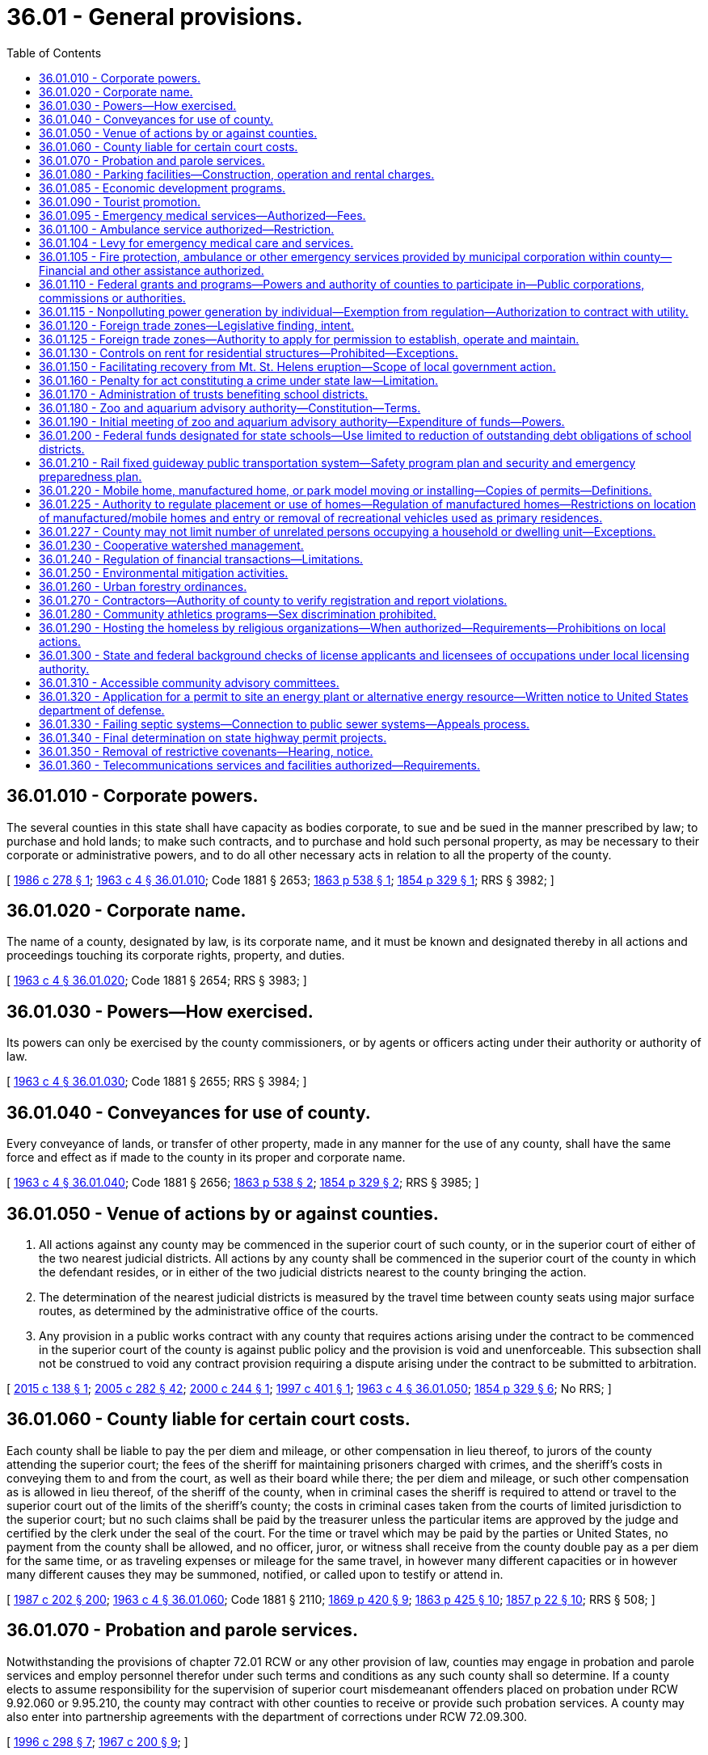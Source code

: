 = 36.01 - General provisions.
:toc:

== 36.01.010 - Corporate powers.
The several counties in this state shall have capacity as bodies corporate, to sue and be sued in the manner prescribed by law; to purchase and hold lands; to make such contracts, and to purchase and hold such personal property, as may be necessary to their corporate or administrative powers, and to do all other necessary acts in relation to all the property of the county.

[ http://leg.wa.gov/CodeReviser/documents/sessionlaw/1986c278.pdf?cite=1986%20c%20278%20§%201[1986 c 278 § 1]; http://leg.wa.gov/CodeReviser/documents/sessionlaw/1963c4.pdf?cite=1963%20c%204%20§%2036.01.010[1963 c 4 § 36.01.010]; Code 1881 § 2653; http://leg.wa.gov/CodeReviser/Pages/session_laws.aspx?cite=1863%20p%20538%20§%201[1863 p 538 § 1]; http://leg.wa.gov/CodeReviser/Pages/session_laws.aspx?cite=1854%20p%20329%20§%201[1854 p 329 § 1]; RRS § 3982; ]

== 36.01.020 - Corporate name.
The name of a county, designated by law, is its corporate name, and it must be known and designated thereby in all actions and proceedings touching its corporate rights, property, and duties.

[ http://leg.wa.gov/CodeReviser/documents/sessionlaw/1963c4.pdf?cite=1963%20c%204%20§%2036.01.020[1963 c 4 § 36.01.020]; Code 1881 § 2654; RRS § 3983; ]

== 36.01.030 - Powers—How exercised.
Its powers can only be exercised by the county commissioners, or by agents or officers acting under their authority or authority of law.

[ http://leg.wa.gov/CodeReviser/documents/sessionlaw/1963c4.pdf?cite=1963%20c%204%20§%2036.01.030[1963 c 4 § 36.01.030]; Code 1881 § 2655; RRS § 3984; ]

== 36.01.040 - Conveyances for use of county.
Every conveyance of lands, or transfer of other property, made in any manner for the use of any county, shall have the same force and effect as if made to the county in its proper and corporate name.

[ http://leg.wa.gov/CodeReviser/documents/sessionlaw/1963c4.pdf?cite=1963%20c%204%20§%2036.01.040[1963 c 4 § 36.01.040]; Code 1881 § 2656; http://leg.wa.gov/CodeReviser/Pages/session_laws.aspx?cite=1863%20p%20538%20§%202[1863 p 538 § 2]; http://leg.wa.gov/CodeReviser/Pages/session_laws.aspx?cite=1854%20p%20329%20§%202[1854 p 329 § 2]; RRS § 3985; ]

== 36.01.050 - Venue of actions by or against counties.
. All actions against any county may be commenced in the superior court of such county, or in the superior court of either of the two nearest judicial districts. All actions by any county shall be commenced in the superior court of the county in which the defendant resides, or in either of the two judicial districts nearest to the county bringing the action.

. The determination of the nearest judicial districts is measured by the travel time between county seats using major surface routes, as determined by the administrative office of the courts.

. Any provision in a public works contract with any county that requires actions arising under the contract to be commenced in the superior court of the county is against public policy and the provision is void and unenforceable. This subsection shall not be construed to void any contract provision requiring a dispute arising under the contract to be submitted to arbitration.

[ http://lawfilesext.leg.wa.gov/biennium/2015-16/Pdf/Bills/Session%20Laws/House/1601.SL.pdf?cite=2015%20c%20138%20§%201[2015 c 138 § 1]; http://lawfilesext.leg.wa.gov/biennium/2005-06/Pdf/Bills/Session%20Laws/House/1668.SL.pdf?cite=2005%20c%20282%20§%2042[2005 c 282 § 42]; http://lawfilesext.leg.wa.gov/biennium/1999-00/Pdf/Bills/Session%20Laws/House/2721-S.SL.pdf?cite=2000%20c%20244%20§%201[2000 c 244 § 1]; http://lawfilesext.leg.wa.gov/biennium/1997-98/Pdf/Bills/Session%20Laws/Senate/5831.SL.pdf?cite=1997%20c%20401%20§%201[1997 c 401 § 1]; http://leg.wa.gov/CodeReviser/documents/sessionlaw/1963c4.pdf?cite=1963%20c%204%20§%2036.01.050[1963 c 4 § 36.01.050]; http://leg.wa.gov/CodeReviser/Pages/session_laws.aspx?cite=1854%20p%20329%20§%206[1854 p 329 § 6]; No RRS; ]

== 36.01.060 - County liable for certain court costs.
Each county shall be liable to pay the per diem and mileage, or other compensation in lieu thereof, to jurors of the county attending the superior court; the fees of the sheriff for maintaining prisoners charged with crimes, and the sheriff's costs in conveying them to and from the court, as well as their board while there; the per diem and mileage, or such other compensation as is allowed in lieu thereof, of the sheriff of the county, when in criminal cases the sheriff is required to attend or travel to the superior court out of the limits of the sheriff's county; the costs in criminal cases taken from the courts of limited jurisdiction to the superior court; but no such claims shall be paid by the treasurer unless the particular items are approved by the judge and certified by the clerk under the seal of the court. For the time or travel which may be paid by the parties or United States, no payment from the county shall be allowed, and no officer, juror, or witness shall receive from the county double pay as a per diem for the same time, or as traveling expenses or mileage for the same travel, in however many different capacities or in however many different causes they may be summoned, notified, or called upon to testify or attend in.

[ http://leg.wa.gov/CodeReviser/documents/sessionlaw/1987c202.pdf?cite=1987%20c%20202%20§%20200[1987 c 202 § 200]; http://leg.wa.gov/CodeReviser/documents/sessionlaw/1963c4.pdf?cite=1963%20c%204%20§%2036.01.060[1963 c 4 § 36.01.060]; Code 1881 § 2110; http://leg.wa.gov/CodeReviser/Pages/session_laws.aspx?cite=1869%20p%20420%20§%209[1869 p 420 § 9]; http://leg.wa.gov/CodeReviser/Pages/session_laws.aspx?cite=1863%20p%20425%20§%2010[1863 p 425 § 10]; http://leg.wa.gov/CodeReviser/Pages/session_laws.aspx?cite=1857%20p%2022%20§%2010[1857 p 22 § 10]; RRS § 508; ]

== 36.01.070 - Probation and parole services.
Notwithstanding the provisions of chapter 72.01 RCW or any other provision of law, counties may engage in probation and parole services and employ personnel therefor under such terms and conditions as any such county shall so determine. If a county elects to assume responsibility for the supervision of superior court misdemeanant offenders placed on probation under RCW 9.92.060 or 9.95.210, the county may contract with other counties to receive or provide such probation services. A county may also enter into partnership agreements with the department of corrections under RCW 72.09.300.

[ http://lawfilesext.leg.wa.gov/biennium/1995-96/Pdf/Bills/Session%20Laws/House/2533-S.SL.pdf?cite=1996%20c%20298%20§%207[1996 c 298 § 7]; http://leg.wa.gov/CodeReviser/documents/sessionlaw/1967c200.pdf?cite=1967%20c%20200%20§%209[1967 c 200 § 9]; ]

== 36.01.080 - Parking facilities—Construction, operation and rental charges.
Counties may construct, maintain, operate and collect rentals for parking facilities as a part of a courthouse or combined county-city building facility.

[ http://leg.wa.gov/CodeReviser/documents/sessionlaw/1969ex1c8.pdf?cite=1969%20ex.s.%20c%208%20§%201[1969 ex.s. c 8 § 1]; ]

== 36.01.085 - Economic development programs.
It shall be in the public purpose for all counties to engage in economic development programs. In addition, counties may contract with nonprofit corporations in furtherance of this and other acts relating to economic development.

[ http://leg.wa.gov/CodeReviser/documents/sessionlaw/1985c92.pdf?cite=1985%20c%2092%20§%202[1985 c 92 § 2]; ]

== 36.01.090 - Tourist promotion.
See RCW 36.32.450.

[ ]

== 36.01.095 - Emergency medical services—Authorized—Fees.
Any county may establish a system of emergency medical service as defined by *RCW 18.73.030(11). The county legislative authority may adopt by resolution procedures to collect reasonable fees in order to reimburse the county in whole or in part for its costs of providing such service: PROVIDED, That any county which provides emergency medical services supported by an excess levy may waive such charges for service: PROVIDED FURTHER, That whenever the county legislative authority determines that the county or a substantial portion of the county is not adequately served by existing private ambulance service, and existing private ambulance service cannot be encouraged to expand service on a contract basis, the emergency medical service that is established by the county shall not be deemed to compete with any existing private ambulance service as provided for in RCW 36.01.100.

[ http://leg.wa.gov/CodeReviser/documents/sessionlaw/1975ex1c147.pdf?cite=1975%201st%20ex.s.%20c%20147%20§%201[1975 1st ex.s. c 147 § 1]; ]

== 36.01.100 - Ambulance service authorized—Restriction.
The legislative authority of any county may by appropriate legislation provide for the establishment of a system of ambulance service for the entire county or for portions thereof, and award contracts for ambulance service: PROVIDED, That such legislation may not provide for the establishment of any system which would compete with any existing private system.

[ http://leg.wa.gov/CodeReviser/documents/sessionlaw/1972ex1c89.pdf?cite=1972%20ex.s.%20c%2089%20§%201[1972 ex.s. c 89 § 1]; ]

== 36.01.104 - Levy for emergency medical care and services.
See RCW 84.52.069.

[ ]

== 36.01.105 - Fire protection, ambulance or other emergency services provided by municipal corporation within county—Financial and other assistance authorized.
See RCW 36.32.470.

[ ]

== 36.01.110 - Federal grants and programs—Powers and authority of counties to participate in—Public corporations, commissions or authorities.
See RCW 35.21.730 through 35.21.755.

[ ]

== 36.01.115 - Nonpolluting power generation by individual—Exemption from regulation—Authorization to contract with utility.
See chapter 80.58 RCW.

[ ]

== 36.01.120 - Foreign trade zones—Legislative finding, intent.
It is the finding of the legislature that foreign trade zones serve an important public purpose by the creation of employment opportunities within the state and that the establishment of zones designed to accomplish this purpose is to be encouraged. It is the further intent of the legislature that the *department of community, trade, and economic development provide assistance to entities planning to apply to the United States for permission to establish such zones.

[ http://lawfilesext.leg.wa.gov/biennium/1995-96/Pdf/Bills/Session%20Laws/House/1014.SL.pdf?cite=1995%20c%20399%20§%2040[1995 c 399 § 40]; http://leg.wa.gov/CodeReviser/documents/sessionlaw/1985c466.pdf?cite=1985%20c%20466%20§%2044[1985 c 466 § 44]; http://leg.wa.gov/CodeReviser/documents/sessionlaw/1977ex1c196.pdf?cite=1977%20ex.s.%20c%20196%20§%205[1977 ex.s. c 196 § 5]; ]

== 36.01.125 - Foreign trade zones—Authority to apply for permission to establish, operate and maintain.
A county, as zone sponsor, may apply to the United States for permission to establish, operate, and maintain foreign trade zones: PROVIDED, That nothing herein shall be construed to prevent these zones from being operated and financed by a private corporation(s) on behalf of such county acting as zone sponsor.

[ http://leg.wa.gov/CodeReviser/documents/sessionlaw/1977ex1c196.pdf?cite=1977%20ex.s.%20c%20196%20§%206[1977 ex.s. c 196 § 6]; ]

== 36.01.130 - Controls on rent for residential structures—Prohibited—Exceptions.
The imposition of controls on rent is of statewide significance and is preempted by the state. No county may enact, maintain or enforce ordinances or other provisions which regulate the amount of rent to be charged for single-family or multiple-unit residential rental structures or sites other than properties in public ownership, under public management, or properties providing low-income rental housing under joint public-private agreements for the financing or provision of such low-income rental housing. This section shall not be construed as prohibiting any county from entering into agreements with private persons which regulate or control the amount of rent to be charged for rental properties.

[ http://lawfilesext.leg.wa.gov/biennium/1991-92/Pdf/Bills/Session%20Laws/House/1201-S.SL.pdf?cite=1991%20c%20363%20§%2043[1991 c 363 § 43]; http://leg.wa.gov/CodeReviser/documents/sessionlaw/1981c75.pdf?cite=1981%20c%2075%20§%202[1981 c 75 § 2]; ]

== 36.01.150 - Facilitating recovery from Mt. St. Helens eruption—Scope of local government action.
All entities of local government and agencies thereof are authorized to take action as follows to facilitate recovery from the devastation of the eruption of Mt. St. Helens:

. Cooperate with the state, state agencies, and the United States Army Corps of Engineers and other agencies of the federal government in planning dredge site selection and dredge spoils removal;

. Counties and cities may re-zone areas and sites as necessary to facilitate recovery operations;

. Counties may manage and maintain lands involved and the deposited dredge spoils; and

. Local governments may assist the Army Corps of Engineers in the dredging and dredge spoils deposit operations.

[ http://leg.wa.gov/CodeReviser/documents/sessionlaw/1982c7.pdf?cite=1982%20c%207%20§%203[1982 c 7 § 3]; ]

== 36.01.160 - Penalty for act constituting a crime under state law—Limitation.
Except as limited by the maximum penalty authorized by law, no county may establish a penalty for an act that constitutes a crime under state law that is different from the penalty prescribed for that crime by state statute.

[ http://lawfilesext.leg.wa.gov/biennium/1993-94/Pdf/Bills/Session%20Laws/House/1544-S.SL.pdf?cite=1993%20c%2083%20§%202[1993 c 83 § 2]; ]

== 36.01.170 - Administration of trusts benefiting school districts.
Any county authorized by territorial law to administer moneys held in trust for the benefit of school districts within the county, which moneys were bequeathed for such purposes by testamentary provision, may dissolve any trust, the corpus of which does not exceed fifty thousand dollars, and distribute any moneys remaining in the trust to school districts within the county. Before dissolving the trust, the county must adopt a resolution finding that conditions have changed and it is no longer feasible for the county to administer the trust.

[ http://lawfilesext.leg.wa.gov/biennium/1997-98/Pdf/Bills/Session%20Laws/House/2302.SL.pdf?cite=1998%20c%2065%20§%201[1998 c 65 § 1]; ]

== 36.01.180 - Zoo and aquarium advisory authority—Constitution—Terms.
. For any county in which a proposition authorized by RCW 82.14.400 has been passed, there shall be created a zoo and aquarium advisory authority.

. The initial board of the authority shall be constituted as follows:

.. Three members appointed by the county legislative authority to represent unincorporated areas;

.. Two members appointed by the legislative authority of the city with the largest population within the county; and

.. Two members jointly appointed by the legislative authorities of the remaining cities within the county representing at least sixty percent of the combined populations of those cities.

. Board members shall hold office for whatever terms are determined by their appointing authorities, except that no term may be less than one year nor more than three years, in duration. However, a vacancy may be filled by an appointment for a term less than twelve months in duration.

[ http://lawfilesext.leg.wa.gov/biennium/1999-00/Pdf/Bills/Session%20Laws/House/1547-S.SL.pdf?cite=1999%20c%20104%20§%204[1999 c 104 § 4]; ]

== 36.01.190 - Initial meeting of zoo and aquarium advisory authority—Expenditure of funds—Powers.
. Upon certification by the county auditor or, in the case of a home rule county, upon certification by the chief elections officer, that a proposition authorized under the terms of RCW 82.14.400 has received a majority of votes cast on the proposition, the county legislative authority shall convene an initial meeting of the zoo and aquarium advisory authority.

. Consistent with any agreement between the local governments specified in RCW 82.14.400(1) in requesting an election, the zoo and aquarium advisory authority has authority to expend such funds as it may receive on those purposes set out in RCW 82.14.400(4). In addition, and consistent with any limitation placed on the powers of the authority in such an agreement, the zoo and aquarium advisory authority may exercise the following powers:

.. Acquire by purchase, gift, or grant and lease, construct, add to, improve, replace, repair, maintain, operate, and regulate the use of any zoo, aquarium, and wildlife preservation and display facilities and properties, together with all lands, rights-of-way, property, equipment, and accessories necessary for those facilities;

.. Contract with the United States or any agency thereof, any state or agency thereof, any metropolitan municipal corporation, any other county, city, special district, or governmental agency, and any private person, firm, or corporation for the purpose of receiving gifts or grants or securing loans or advances for preliminary planning and feasibility studies, or for the design, construction, operation, or maintenance of zoo, aquarium, and wildlife preservation and display facilities;

.. Contract with any governmental agency or with a private person, firm, or corporation for the use by either contracting party of all or any part of the facilities, structures, lands, interests in lands, air rights over lands, and rights-of-way of all kinds which are owned, leased, or held by the other party, and for the purpose of planning, constructing, or operating any facility or performing any service related to zoos, aquariums, and wildlife preservation and display facilities;

.. Fix rates and charges for the use of those facilities;

.. Sue and be sued in its corporate capacity in all courts and in all proceedings.

[ http://lawfilesext.leg.wa.gov/biennium/1999-00/Pdf/Bills/Session%20Laws/House/1547-S.SL.pdf?cite=1999%20c%20104%20§%203[1999 c 104 § 3]; ]

== 36.01.200 - Federal funds designated for state schools—Use limited to reduction of outstanding debt obligations of school districts.
The county legislative authority of any county that receives payment in lieu of taxes and payment equal to tax funds from the United States department of energy under section 168 of the federal atomic energy act of 1954 and nuclear waste policy act of 1982 and that has an agreed settlement or a joint stipulation dated before January 1, 1998, which agreed settlement or joint stipulation includes funds designated for state schools, may direct the county treasurer to distribute those designated funds to reduce the outstanding debt of the school districts within the county. Any such funds shall be divided among the school districts based upon the same percentages that each district's current assessed valuation is of the total assessed value for all eligible school districts if the district has outstanding debt that equals or exceeds the amount of its distribution. If the district does not have outstanding debt that equals or exceeds the amount of its distribution, any amount above the outstanding debt shall be reallocated to the remaining eligible districts. Any funds received before January 1, 1999, shall be distributed using the percentages calculated for 1998. The county treasurer shall apply the funds to any outstanding debt obligation selected by the respective school districts.

[ http://lawfilesext.leg.wa.gov/biennium/1999-00/Pdf/Bills/Session%20Laws/Senate/5567.SL.pdf?cite=1999%20c%2019%20§%201[1999 c 19 § 1]; ]

== 36.01.210 - Rail fixed guideway public transportation system—Safety program plan and security and emergency preparedness plan.
. Each county functioning under chapter 36.56 RCW that owns or operates a rail fixed guideway public transportation system as defined in RCW 81.104.015 shall submit a system safety program plan and a system security and emergency preparedness plan for that guideway to the state department of transportation by September 1, 1999, or at least one hundred eighty calendar days before beginning operations or instituting significant revisions to its plans. These plans must describe the county's procedures for (a) reporting and investigating any reportable incident, accident, or security breach and identifying and resolving hazards or security vulnerabilities discovered during planning, design, construction, testing, or operations, (b) developing and submitting corrective action plans and annual safety and security audit reports, (c) facilitating on-site safety and security reviews by the state department of transportation and the federal transit administration, and (d) addressing passenger and employee safety and security. The plans must, at a minimum, conform to the standards adopted by the state department of transportation as set forth in the most current version of the Washington state rail safety oversight program standard manual as it exists on March 25, 2016, or such subsequent date as may be provided by the department by rule, consistent with the purposes of this section. If required by the department, the county shall revise its plans to incorporate the department's review comments within sixty days after their receipt, and resubmit its revised plans for review.

. Each county functioning under chapter 36.56 RCW shall implement and comply with its system safety program plan and system security and emergency preparedness plan. The county shall perform internal safety and security audits to evaluate its compliance with the plans, and submit its audit schedule to the department of transportation pursuant to the requirements in the most current version of the Washington state rail safety oversight program standard manual as it exists on March 25, 2016, or such subsequent date as may be provided by the department by rule, consistent with the purposes of this section. The county shall prepare an annual report for its internal safety and security audits undertaken in the prior year and submit it to the department no later than February 15th. The department shall establish the requirements for the annual report. The contents of the annual report must include, at a minimum, the dates the audits were conducted, the scope of the audit activity, the audit findings and recommendations, the status of any corrective actions taken as a result of the audit activity, and the results of each audit in terms of the adequacy and effectiveness of the plans.

. Each county shall notify the department of transportation, pursuant to the most current version of the Washington state rail safety oversight program standard manual as it exists on March 25, 2016, or such subsequent date as may be provided by the department by rule, consistent with the purposes of this section, any reportable incident, accident, security breach, hazard, or security vulnerability. The department may adopt rules further defining any reportable incident, accident, security breach, hazard, or security vulnerability. The county shall investigate any reportable incident, accident, security breach, hazard, or security vulnerability and provide a written investigation report to the department as described in the most current version of the Washington state rail safety oversight program standard manual as it exists on March 25, 2016, or such subsequent date as may be provided by the department by rule, consistent with the purposes of this section.

. The system security and emergency preparedness plan required in subsection (1) of this section is exempt from public disclosure under chapter 42.56 RCW. However, the system safety program plan as described in this section is not subject to this exemption.

[ http://lawfilesext.leg.wa.gov/biennium/2015-16/Pdf/Bills/Session%20Laws/Senate/6358-S.SL.pdf?cite=2016%20c%2033%20§%204[2016 c 33 § 4]; http://lawfilesext.leg.wa.gov/biennium/2007-08/Pdf/Bills/Session%20Laws/Senate/5084.SL.pdf?cite=2007%20c%20422%20§%203[2007 c 422 § 3]; http://lawfilesext.leg.wa.gov/biennium/2005-06/Pdf/Bills/Session%20Laws/House/1133-S.SL.pdf?cite=2005%20c%20274%20§%20268[2005 c 274 § 268]; http://lawfilesext.leg.wa.gov/biennium/1999-00/Pdf/Bills/Session%20Laws/House/1324-S.SL.pdf?cite=1999%20c%20202%20§%203[1999 c 202 § 3]; ]

== 36.01.220 - Mobile home, manufactured home, or park model moving or installing—Copies of permits—Definitions.
. A county shall transmit a copy of any permit issued to a tenant or the tenant's agent for a mobile home, manufactured home, or park model installation in a mobile home park to the landlord.

. A county shall transmit a copy of any permit issued to a person engaged in the business of moving or installing a mobile home, manufactured home, or park model in a mobile home park to the tenant and the landlord.

. As used in this section:

.. "Landlord" has the same meaning as in RCW 59.20.030;

.. "Mobile home park" has the same meaning as in RCW 59.20.030;

.. "Mobile or manufactured home installation" has the same meaning as in *RCW 43.63B.010; and

.. "Tenant" has the same meaning as in RCW 59.20.030.

[ http://lawfilesext.leg.wa.gov/biennium/1999-00/Pdf/Bills/Session%20Laws/House/1378.SL.pdf?cite=1999%20c%20359%20§%2020[1999 c 359 § 20]; ]

== 36.01.225 - Authority to regulate placement or use of homes—Regulation of manufactured homes—Restrictions on location of manufactured/mobile homes and entry or removal of recreational vehicles used as primary residences.
. A county may not adopt an ordinance that has the effect, directly or indirectly, of discriminating against consumers' choices in the placement or use of a home in such a manner that is not equally applicable to all homes. Homes built to 42 U.S.C. Sec. 5401-5403 standards (as amended in 2000) must be regulated for the purposes of siting in the same manner as site built homes, factory built homes, or homes built to any other state construction or local design standard. However, except as provided in subsection (2) of this section, any county may require that:

.. A manufactured home be a new manufactured home;

.. The manufactured home be set upon a permanent foundation, as specified by the manufacturer, and that the space from the bottom of the home to the ground be enclosed by concrete or an approved concrete product which can be either load bearing or decorative;

.. The manufactured home comply with all local design standards applicable to all other homes within the neighborhood in which the manufactured home is to be located;

.. The home is thermally equivalent to the state energy code; and

.. The manufactured home otherwise meets all other requirements for a designated manufactured home as defined in RCW 35.63.160.

. [Empty]
.. A county may not adopt an ordinance that has the effect, directly or indirectly, of restricting the location of manufactured/mobile homes in manufactured/mobile home communities, as defined in RCW 59.20.030, which were legally in existence before June 12, 2008, based exclusively on the age or dimensions of the manufactured/mobile home.

.. A county may not prohibit the siting of a manufactured/mobile home on an existing lot based solely on lack of compliance with existing separation and setback requirements that regulate the distance between homes.

.. A county is not precluded by (a) or (b) of this subsection from restricting the location of a manufactured/mobile home in manufactured/mobile home communities for any other reason including, but not limited to, failure to comply with fire, safety, or other local ordinances or state laws related to manufactured/mobile homes.

. A county may not adopt an ordinance that has the effect, directly or indirectly, of preventing the entry or requiring the removal of a recreational vehicle used as a primary residence in manufactured/mobile home communities, as defined in RCW 59.20.030, unless the recreational vehicle fails to comply with the fire, safety, or other local ordinances or state laws related to recreational vehicles.

. This section does not override any legally recorded covenants or deed restrictions of record.

. This section does not affect the authority granted under chapter 43.22 RCW.

[ http://lawfilesext.leg.wa.gov/biennium/2019-20/Pdf/Bills/Session%20Laws/Senate/5183-S.SL.pdf?cite=2019%20c%20390%20§%2016[2019 c 390 § 16]; http://lawfilesext.leg.wa.gov/biennium/2009-10/Pdf/Bills/Session%20Laws/House/1227.SL.pdf?cite=2009%20c%2079%20§%203[2009 c 79 § 3]; http://lawfilesext.leg.wa.gov/biennium/2007-08/Pdf/Bills/Session%20Laws/Senate/5524-S.SL.pdf?cite=2008%20c%20117%20§%203[2008 c 117 § 3]; http://lawfilesext.leg.wa.gov/biennium/2003-04/Pdf/Bills/Session%20Laws/Senate/6593.SL.pdf?cite=2004%20c%20256%20§%204[2004 c 256 § 4]; ]

== 36.01.227 - County may not limit number of unrelated persons occupying a household or dwelling unit—Exceptions.
Except for occupant limits on group living arrangements regulated under state law or on short-term rentals as defined in RCW 64.37.010 and any lawful limits on occupant load per square foot or generally applicable health and safety provisions as established by applicable building code or county ordinance, a county may not regulate or limit the number of unrelated persons that may occupy a household or dwelling unit.

[ http://lawfilesext.leg.wa.gov/biennium/2021-22/Pdf/Bills/Session%20Laws/Senate/5235-S.SL.pdf?cite=2021%20c%20306%20§%207[2021 c 306 § 7]; ]

== 36.01.230 - Cooperative watershed management.
A county may, acting through the county legislative authority, participate in and expend revenue on cooperative watershed management actions, including watershed management partnerships under RCW 39.34.210 and other intergovernmental agreements, for purposes of water supply, water quality, and water resource and habitat protection and management.

[ http://lawfilesext.leg.wa.gov/biennium/2003-04/Pdf/Bills/Session%20Laws/Senate/5073.SL.pdf?cite=2003%20c%20327%20§%208[2003 c 327 § 8]; ]

== 36.01.240 - Regulation of financial transactions—Limitations.
A county or governmental entity subject to this title may not regulate the terms, conditions, or disclosures of any lawful financial transaction between a consumer and (1) a business or professional under the jurisdiction of the department of financial institutions, or (2) any financial institution as defined under *RCW 30.22.041.

[ http://lawfilesext.leg.wa.gov/biennium/2005-06/Pdf/Bills/Session%20Laws/Senate/5266-S.SL.pdf?cite=2005%20c%20338%20§%204[2005 c 338 § 4]; ]

== 36.01.250 - Environmental mitigation activities.
. Any county authorized to acquire and operate utilities or conduct other proprietary or user or ratepayer funded activities may develop and make publicly available a plan for the county to reduce its greenhouse gases emissions or achieve no-net emissions from all sources of greenhouse gases that such county utility or proprietary or user or ratepayer funded activity owns, operates, leases, uses, contracts for, or otherwise controls.

. Any county authorized to acquire and operate utilities or conduct other proprietary or user or ratepayer funded activities may, as part of such utility or activity, reduce or mitigate the environmental impacts, such as greenhouse gases emissions, of such utility and other proprietary or user or ratepayer funded activity. The mitigation may include, but is not limited to, all greenhouse gases mitigation mechanisms recognized by independent, qualified organizations with proven experience in emissions mitigation activities. Mitigation mechanisms may include the purchase, trade, and banking of carbon offsets or credits. Ratepayer funds, fees, or other revenue dedicated to a county utility or other proprietary or user or ratepayer funded activity may be spent to reduce or mitigate the environmental impacts of greenhouse gases emitted as a result of that function. If a state greenhouse gases registry is established, the county that has purchased, traded, or banked greenhouse gases mitigation mechanisms under this section shall receive credit in the registry.

[ http://lawfilesext.leg.wa.gov/biennium/2007-08/Pdf/Bills/Session%20Laws/House/1929-S.SL.pdf?cite=2007%20c%20349%20§%206[2007 c 349 § 6]; ]

== 36.01.260 - Urban forestry ordinances.
. Any county may adopt urban forestry ordinances, as that term is defined in RCW 76.15.010, which the county must apply to new building or land development in the unincorporated portions of the county's urban growth areas, as that term is defined in RCW 36.70A.030, and may apply to other areas of the county as deemed appropriate by the county.

. As an alternative to subsection (1) of this section, a city or town may request that the county in which it is located apply to any new building or land development permit in the unincorporated portions of the urban growth areas, as defined in RCW 36.70A.030, the urban forestry ordinances standards adopted under RCW 76.15.090 by the city or town in the county located closest to the proposed building or development.

[ http://lawfilesext.leg.wa.gov/biennium/2021-22/Pdf/Bills/Session%20Laws/House/1216-S2.SL.pdf?cite=2021%20c%20209%20§%2020[2021 c 209 § 20]; http://lawfilesext.leg.wa.gov/biennium/2007-08/Pdf/Bills/Session%20Laws/House/2844-S2.SL.pdf?cite=2008%20c%20299%20§%2015[2008 c 299 § 15]; ]

== 36.01.270 - Contractors—Authority of county to verify registration and report violations.
A county that issues a business license to a person required to be registered under chapter 18.27 RCW may verify that the person is registered under chapter 18.27 RCW and report violations to the department of labor and industries.

[ http://lawfilesext.leg.wa.gov/biennium/2009-10/Pdf/Bills/Session%20Laws/House/1555-S.SL.pdf?cite=2009%20c%20432%20§%204[2009 c 432 § 4]; ]

== 36.01.280 - Community athletics programs—Sex discrimination prohibited.
The antidiscrimination provisions of RCW 49.60.500 apply to community athletics programs and facilities operated, conducted, or administered by a county.

[ http://lawfilesext.leg.wa.gov/biennium/2009-10/Pdf/Bills/Session%20Laws/Senate/5967-S.SL.pdf?cite=2009%20c%20467%20§%207[2009 c 467 § 7]; ]

== 36.01.290 - Hosting the homeless by religious organizations—When authorized—Requirements—Prohibitions on local actions.
. A religious organization may host the homeless on property owned or controlled by the religious organization whether within buildings located on the property or elsewhere on the property outside of buildings.

. Except as provided in subsection (7) of this section, a county may not enact an ordinance or regulation or take any other action that:

.. Imposes conditions other than those necessary to protect public health and safety and that do not substantially burden the decisions or actions of a religious organization regarding the location of housing or shelter, such as an outdoor encampment, indoor overnight shelter, temporary small house on-site, or vehicle resident safe parking, for homeless persons on property owned or controlled by the religious organization;

.. Requires a religious organization to obtain insurance pertaining to the liability of a municipality with respect to homeless persons housed on property owned by a religious organization or otherwise requires the religious organization to indemnify the municipality against such liability;

.. Imposes permit fees in excess of the actual costs associated with the review and approval of permit applications. A county has discretion to reduce or waive permit fees for a religious organization that is hosting the homeless;

.. Specifically limits a religious organization's availability to host an outdoor encampment on its property or property controlled by the religious organization to fewer than six months during any calendar year. However, a county may enact an ordinance or regulation that requires a separation of time of no more than three months between subsequent or established outdoor encampments at a particular site;

.. Specifically limits a religious organization's outdoor encampment hosting term to fewer than four consecutive months;

.. Limits the number of simultaneous religious organization outdoor encampment hostings within the same municipality during any given period of time. Simultaneous and adjacent hostings of outdoor encampments by religious organizations may be limited if located within one thousand feet of another outdoor encampment concurrently hosted by a religious organization;

.. Limits a religious organization's availability to host safe parking efforts at its on-site parking lot, including limitations on any other congregationally sponsored uses and the parking available to support such uses during the hosting, except for limitations that are in accord with the following criteria that would govern if enacted by local ordinance or memorandum of understanding between the host religious organization and the jurisdiction:

... No less than one space may be devoted to safe parking per ten on-site parking spaces;

... Restroom access must be provided either within the buildings on the property or through use of portable facilities, with the provision for proper disposal of waste if recreational vehicles are hosted; and

... Religious organizations providing spaces for safe parking must continue to abide by any existing on-site parking minimum requirement so that the provision of safe parking spaces does not reduce the total number of available parking spaces below the minimum number of spaces required by the county, but a county may enter into a memorandum of understanding with a religious organization that reduces the minimum number of on-site parking spaces required;

.. Limits a religious organization's availability to host an indoor overnight shelter in spaces with at least two accessible exits due to lack of sprinklers or other fire-related concerns, except that:

.. If a county fire official finds that fire-related concerns associated with an indoor overnight shelter pose an imminent danger to persons within the shelter, the county may take action to limit the religious organization's availability to host the indoor overnight shelter; and

... A county may require a host religious organization to enter into a memorandum of understanding for fire safety that includes local fire district inspections, an outline for appropriate emergency procedures, a determination of the most viable means to evacuate occupants from inside the host site with appropriate illuminated exit signage, panic bar exit doors, and a completed fire watch agreement indicating:

(A) Posted safe means of egress;

(B) Operable smoke detectors, carbon monoxide detectors as necessary, and fire extinguishers;

(C) A plan for monitors who spend the night awake and are familiar with emergency protocols, who have suitable communication devices, and who know how to contact the local fire department; or

... Limits a religious organization's ability to host temporary small houses on land owned or controlled by the religious organization, except for recommendations that are in accord with the following criteria:

... A renewable one-year duration agreed to by the host religious organization and local jurisdiction via a memorandum of understanding;

... Maintaining a maximum unit square footage of one hundred twenty square feet, with units set at least six feet apart;

... Electricity and heat, if provided, must be inspected by the local jurisdiction;

... Space heaters, if provided, must be approved by the local fire authority;

.. Doors and windows must be included and be lockable, with a recommendation that the managing agency and host religious organization also possess keys;

.. Each unit must have a fire extinguisher;

.. Adequate restrooms must be provided, including restrooms solely for families if present, along with handwashing and potable running water to be available if not provided within the individual units, including accommodating black water;

.. A recommendation for the host religious organization to partner with regional homeless service providers to develop pathways to permanent housing.

. [Empty]
.. A county may enact an ordinance or regulation or take any other action that requires a host religious organization and a distinct managing agency using the religious organization's property, owned or controlled by the religious organization, for hostings to include outdoor encampments, temporary small houses on-site, indoor overnight shelters, or vehicle resident safe parking to enter into a memorandum of understanding to protect the public health and safety of both the residents of the particular hosting and the residents of the county.

.. At a minimum, the agreement must include information regarding: The right of a resident in an outdoor encampment, vehicle resident safe parking, temporary small house on-site, or indoor overnight shelter to seek public health and safety assistance, the resident's ability to access social services on-site, and the resident's ability to directly interact with the host religious organization, including the ability to express any concerns regarding the managing agency to the religious organization; a written code of conduct agreed to by the managing agency, if any, host religious organization, and all volunteers working with residents of the outdoor encampment, temporary small house on-site, indoor overnight shelter, or vehicle resident safe parking; and when a publicly funded managing agency exists, the ability for the host religious organization to interact with residents of the outdoor encampment, indoor overnight shelter, temporary small house on-site, or vehicle resident safe parking using a release of information.

. If required to do so by the county, any host religious organization performing any hosting of an outdoor encampment, vehicle resident safe parking, or indoor overnight shelter, or the host religious organization's managing agency, must ensure that the county or local law enforcement agency has completed sex offender checks of all adult residents and guests. The host religious organization retains the authority to allow such offenders to remain on the property. A host religious organization or host religious organization's managing agency performing any hosting of vehicle resident safe parking must inform vehicle residents how to comply with laws regarding the legal status of vehicles and drivers, and provide a written code of conduct consistent with area standards.

. Any host religious organization performing any hosting of an outdoor encampment, vehicle resident safe parking, temporary small house on-site, or indoor overnight shelter, with a publicly funded managing agency, must work with the county to utilize Washington's homeless client management information system, as provided for in RCW 43.185C.180. When the religious organization does not partner with a managing agency, the religious organization is encouraged to partner with a local homeless services provider using the Washington homeless client managing information system. Any managing agency receiving any funding from local continuum of care programs must utilize the homeless client management information system. Temporary, overnight, extreme weather shelter provided in religious organization buildings does not need to meet this requirement.

. For the purposes of this section:

.. "Managing agency" means an organization such as a religious organization or other organized entity that has the capacity to organize and manage a homeless outdoor encampment, temporary small houses on-site, indoor overnight shelter, and a vehicle resident safe parking program.

.. "Outdoor encampment" means any temporary tent or structure encampment, or both.

.. "Religious organization" means the federally protected practice of a recognized religious assembly, school, or institution that owns or controls real property.

.. "Temporary" means not affixed to land permanently and not using underground utilities.

. [Empty]
.. Subsection (2) of this section does not affect a county policy, ordinance, memorandum of understanding, or applicable consent decree that regulates religious organizations' hosting of the homeless if such policies, ordinances, memoranda of understanding, or consent decrees:

... Exist prior to June 11, 2020;

... Do not categorically prohibit the hosting of the homeless by religious organizations; and

... Have not been previously ruled by a court to violate the religious land use and institutionalized persons act, 42 U.S.C. Sec. 2000cc.

.. If such policies, ordinances, memoranda of understanding, and consent decrees are amended after June 11, 2020, those amendments are not affected by subsection (2) of this section if those amendments satisfy (a)(ii) and (iii) of this subsection.

. An appointed or elected public official, public employee, or public agency as defined in RCW 4.24.470 is immune from civil liability for (a) damages arising from the permitting decisions for a temporary encampment for the homeless as provided in this section and (b) any conduct or unlawful activity that may occur as a result of the temporary encampment for the homeless as provided in this section.

. A religious organization hosting outdoor encampments, vehicle resident safe parking, or indoor overnight shelters for the homeless that receives funds from any government agency may not refuse to host any resident or prospective resident because of age, sex, marital status, sexual orientation, race, creed, color, national origin, honorably discharged veteran or military status, or the presence of any sensory, mental, or physical disability or the use of a trained dog guide or service animal by a person with a disability, as these terms are defined in RCW 49.60.040.

. [Empty]
.. Prior to the opening of an outdoor encampment, indoor overnight shelter, temporary small house on-site, or vehicle resident safe parking, a religious organization hosting the homeless on property owned or controlled by the religious organization must host a meeting open to the public for the purpose of providing a forum for discussion of related neighborhood concerns, unless the use is in response to a declared emergency. The religious organization must provide written notice of the meeting to the county legislative authority at least one week if possible but no later than ninety-six hours prior to the meeting. The notice must specify the time, place, and purpose of the meeting.

.. A county must provide community notice of the meeting described in (a) of this subsection by taking at least two of the following actions at any time prior to the time of the meeting:

... Delivering to each local newspaper of general circulation and local radio or television station that has on file with the governing body a written request to be notified of special meetings;

... Posting on the county's website. A county is not required to post a special meeting notice on its website if it: (A) Does not have a website; (B) employs fewer than ten full-time equivalent employees; or (C) does not employ personnel whose duty, as defined by a job description or existing contract, is to maintain or update the website;

... Prominently displaying, on signage at least two feet in height and two feet in width, one or more meeting notices that can be placed on or adjacent to the main arterials in proximity to the location of the meeting; or

... Prominently displaying the notice at the meeting site.

[ http://lawfilesext.leg.wa.gov/biennium/2019-20/Pdf/Bills/Session%20Laws/House/1754-S.SL.pdf?cite=2020%20c%20223%20§%202[2020 c 223 § 2]; http://lawfilesext.leg.wa.gov/biennium/2009-10/Pdf/Bills/Session%20Laws/House/1956-S.SL.pdf?cite=2010%20c%20175%20§%202[2010 c 175 § 2]; ]

== 36.01.300 - State and federal background checks of license applicants and licensees of occupations under local licensing authority.
. For the purpose of receiving criminal history record information by county officials, counties may:

.. By ordinance, require a state and federal background investigation of license applicants or licensees in occupations specified by ordinance;

.. By ordinance, require a federal background investigation of county employees, applicants for employment, volunteers, vendors, and independent contractors, who, in the course of their work or volunteer activity with the county, may have unsupervised access to children, persons with developmental disabilities, or vulnerable adults;

.. Require a state background investigation of county employees, applicants for employment, volunteers, vendors, and independent contractors, who, in the course of their work or volunteer activity with the county, may have unsupervised access to children, persons with developmental disabilities, or vulnerable adults; and

.. Require a criminal background investigation conducted through a private organization of county employees, applicants for employment, volunteers, vendors, and independent contractors, who, in the course of their work or volunteer activity with the county, may have unsupervised access to children, persons with developmental disabilities, or vulnerable adults.

. The investigation conducted under subsection (1)(a) through (c) of this section shall consist of a background check as allowed through the Washington state criminal records privacy act under RCW 10.97.050, the Washington state patrol criminal identification system under RCW 43.43.832 through 43.43.834, and the federal bureau of investigation.

. The background checks conducted under subsection (1)(a) through (c) of this section must be done through the Washington state patrol identification and criminal history section and may include a national check from the federal bureau of investigation, which shall be through the submission of fingerprints. The Washington state patrol shall serve as the sole source for receipt of fingerprint submissions and the responses to the submissions from the federal bureau of investigation, which must be disseminated to the county.

. For a criminal background check conducted under subsection (1)(a) through (c) of this section, the county shall transmit appropriate fees for a state and national criminal history check to the Washington state patrol, unless alternately arranged. The cost of investigations conducted under this section shall be borne by the county.

. The authority for background checks outlined in this section is in addition to any other authority for such checks provided by law.

[ http://lawfilesext.leg.wa.gov/biennium/2017-18/Pdf/Bills/Session%20Laws/House/1620.SL.pdf?cite=2017%20c%20332%20§%203[2017 c 332 § 3]; http://lawfilesext.leg.wa.gov/biennium/2009-10/Pdf/Bills/Session%20Laws/Senate/6288.SL.pdf?cite=2010%20c%2047%20§%201[2010 c 47 § 1]; ]

== 36.01.310 - Accessible community advisory committees.
. A county has the option to expand the scope of an advisory committee established and maintained under *RCW 29A.46.260 to that of an accessible community advisory committee, or to create an accessible community advisory committee.

. A county that has an active accessible community advisory committee may be reimbursed within available funds from the accessible communities account created in RCW 50.40.071 for travel, per diem, and reasonable accommodation expenses for the participation of that committee's members in committee meetings and sponsored activities.

. A county establishes that it has an active accessible community advisory committee by submitting biennial assurances to the governor's committee on disability issues and employment that:

.. The decision to establish an accessible community advisory committee was made by the county legislative authority, or by agents or officers acting under that authority.

.. If an accessible community advisory committee is established by expanding the advisory committee established and maintained under *RCW 29A.46.260, the county auditor supports that expansion.

.. Committee members include persons with a diverse range of disabilities who are knowledgeable in identifying and eliminating attitudinal, programmatic, communication, and physical barriers encountered by persons with disabilities.

.. The committee is actively involved in the following activities: Advising on addressing the needs of persons with disabilities in emergency plans; advising the county and other local governments within the county on access to programs services and activities, new construction or renovation projects, sidewalks, other pedestrian routes of travel, and disability parking enforcement; and developing local initiatives and activities to promote greater awareness of disability issues, and acceptance, involvement, and access for persons with disabilities within the community.

. Counties may form joint accessible community advisory committees, as long as no more than one of the participating counties has a population greater than seventy thousand.

[ http://lawfilesext.leg.wa.gov/biennium/2009-10/Pdf/Bills/Session%20Laws/Senate/5902-S.SL.pdf?cite=2010%20c%20215%20§%204[2010 c 215 § 4]; ]

== 36.01.320 - Application for a permit to site an energy plant or alternative energy resource—Written notice to United States department of defense.
. Upon receipt of an application for a permit to site an energy plant or alternative energy resource that is connected to electrical transmission facilities of a nominal voltage of at least one hundred fifteen thousand volts, the county shall notify in writing the United States department of defense. The notification shall include, but not be limited to, the following:

.. A description of the proposed energy plant or alternative energy resource;

.. The location of the site;

.. The number and placement of the energy plant or alternative energy resource on the site;

.. The date and time by which comments must be received by the county; and

.. Contact information of the county permitting authority and the applicant.

. The purpose of the written notification is to provide an opportunity for the United States department of defense to comment upon the application, and to identify potential issues relating to the placement and operations of the energy plant or alternative energy resource, before a permit application is approved. The time period set forth by the county for receipt of such comments shall not extend the time period for the county's processing of the application.

. For the purpose of this section, "alternative energy resource," "energy plant," and "electrical transmission facility" shall each have the meaning set forth in RCW 80.50.020.

[ http://lawfilesext.leg.wa.gov/biennium/2011-12/Pdf/Bills/Session%20Laws/House/1570-S.SL.pdf?cite=2011%20c%20261%20§%202[2011 c 261 § 2]; ]

== 36.01.330 - Failing septic systems—Connection to public sewer systems—Appeals process.
. A county with an ordinance or resolution requiring, upon the failure of an on-site septic system, connection to a public sewer system must, in accordance with this section, provide an administrative appeals process to consider denials of permit applications to repair or replace the septic system. The administrative appeals process required by this section applies only to requests to repair or replace existing, failing on-site septic systems that:

.. Were made for a single-family residence by its owner or owners;

.. Were denied solely because of a law, regulation, or ordinance requiring connection to a public sewer system; and

.. Absent the applicable law, regulation, or ordinance requiring connection to a public sewer system upon which the denial was based, would be approved. 

. If the county has an administrative appeals process, the county may, subject to the requirements of this section, use that process. The administrative appeals process required by this section, however, must be presided over by the legislative body of the county or by an administrative hearings officer.

. The administrative appeals process required by this section must, at a minimum, consider whether:

.. It is cost-prohibitive to require the property owner to connect to the public sewer system. In complying with this subsection (3)(a), the county must consider the estimated cost to repair or replace the on-site septic system compared to the estimated cost to connect to the public sewer system;

.. There are public health or environmental considerations related to allowing the property owner to repair or replace the on-site septic system. In complying with this subsection (3)(b), the county must consider whether the repaired or replaced on-site septic system contributes to the pollution of surface waters or groundwater;

.. There are public sewer system performance or financing considerations related to allowing the property owner to repair or replace the on-site septic system; and

.. There are financial assistance programs or latecomer agreements offered by the county or state that may impact a decision of the property owner to repair or replace the on-site septic system.

. If the county, following the appeals process required by this section, determines that the property owner must connect the residence to the public sewer system, the property owner may, in complying with the determination and subject to approval of appropriate permits, select and hire contractors at his or her own expense to perform the work necessary to connect the residence to the public sewer system.

. Unless otherwise required by law, a county determination requiring the owner of a single-family residence with a failing on-site septic system to connect a residence to a public sewer system is not subject to appeal.

[ http://lawfilesext.leg.wa.gov/biennium/2015-16/Pdf/Bills/Session%20Laws/Senate/5871.SL.pdf?cite=2015%20c%20297%20§%203[2015 c 297 § 3]; ]

== 36.01.340 - Final determination on state highway permit projects.
A county must comply with the requirements of RCW 47.01.485 in making a final determination on a permit as part of a project on a state highway as defined in RCW 46.04.560.

[ http://lawfilesext.leg.wa.gov/biennium/2015-16/Pdf/Bills/Session%20Laws/Senate/5994-S.SL.pdf?cite=2015%203rd%20sp.s.%20c%2015%20§%205[2015 3rd sp.s. c 15 § 5]; ]

== 36.01.350 - Removal of restrictive covenants—Hearing, notice.
Any county must hold a public hearing upon a proposal to remove, vacate, or extinguish a restrictive covenant from property owned by the county before the action is finalized. The public hearing must allow individuals to provide testimony regarding the proposed action. The county must provide notice of the public hearing at least ten days before the hearing at its usual place of business and issue a press release to local media providing the date, time, location, and reason for the public hearing. The notice must be posted on the county's website if it is updated for any reason before the hearing. The notice must also identify the property and provide a brief explanation of the restrictive covenant to be removed, vacated, or extinguished. Any member of the public, in person or by counsel, may submit testimony regarding the proposed action at the public hearing.

[ http://lawfilesext.leg.wa.gov/biennium/2017-18/Pdf/Bills/Session%20Laws/House/1959.SL.pdf?cite=2017%20c%20119%20§%205[2017 c 119 § 5]; ]

== 36.01.360 - Telecommunications services and facilities authorized—Requirements.
. A county may construct, purchase, acquire, develop, finance, lease, license, provide, contract for, interconnect, alter, improve, repair, operate, and maintain telecommunications services or telecommunications facilities for the purpose of furnishing the county and its inhabitants with telecommunications services. The county has full authority to regulate and control the use, distribution, and price of the services.

. [Empty]
.. Before providing telecommunications services pursuant to subsection (1) of this section, a county must examine and report to its governing body and to the state broadband office the following about the area to be served by the county:

... An assessment of the current availability of broadband infrastructure and its adequacy to provide high-speed internet access and other advanced telecommunications services to end users;

... The location of where retail telecommunications services will be provided;

... Evidence relating to the unserved nature of the community in which retail telecommunications services will be provided;

... Expected costs of providing retail telecommunications services to customers to be served by the county;

.. Evidence that proposed telecommunications infrastructure will be capable of scaling to greater download and upload speeds to meet state broadband goals under RCW 43.330.536;

.. Sources of funding for the project that will supplement any grant or loan awards; and

.. A strategic plan to maintain long-term operation of the infrastructure, and the expected installation charges and monthly costs for end users.

.. The state broadband office must post a review of the proposed project on its website.

. For purposes of this section:

.. "Telecommunications" has the same meaning as defined in RCW 80.04.010.

.. "Unserved" means an area of Washington in which households and businesses lack access to broadband service at a minimum 100 megabits per second download speed and at a minimum 20 megabits per second upload speed.

[ http://lawfilesext.leg.wa.gov/biennium/2021-22/Pdf/Bills/Session%20Laws/House/1336-S.SL.pdf?cite=2021%20c%20294%20§%207[2021 c 294 § 7]; ]

